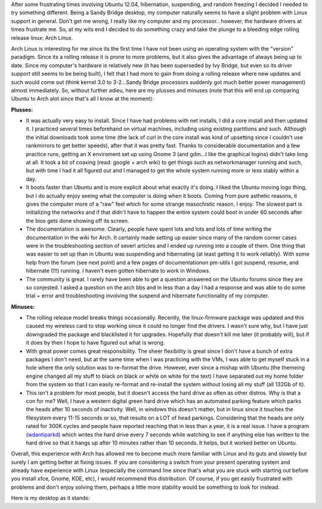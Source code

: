 After some frustrating times involving Ubuntu 12.04, hibernation, suspending, and random freezing I decided I needed to try something different. Being a Sandy Bridge desktop, my computer naturally seems to have a slight problem with Linux support in general. Don't get me wrong, I really like my computer and my processor...however, the hardware drivers at times frustrate me. So, at my wits end I decided to do something crazy and take the plunge to a bleeding edge rolling release linux\: Arch Linux.

Arch Linux is interesting for me since its the first time I have not been using an operating system with the "version" paradigm. Since its a rolling release it is prone to more problems, but it also gives the advantage of always being up to date. Since my computer's hardware is relatively new (it has been superseded by Ivy Bridge, but even so its driver support still seems to be being built), I felt that I had more to gain from doing a rolling release where new updates and such would come out (think kernel 3.0 to 3-2...Sandy Bridge processors suddenly got much better power management) almost immediately. So, without further adieu, here are my plusses and minuses (note that this will end up comparing Ubuntu to Arch alot since that's all I know at the moment)\:

**Plusses\:** 


* It was actually very easy to install. Since I have had problems with net installs, I did a core install and then updated it. I practiced several times beforehand on virtual machines, including using existing partitions and such. Although the initial downloads took some time (the lack of curl in the core install was kind of upsetting since I couldn't use rankmirrors to get better speeds), after that it was pretty fast. Thanks to considerable documentation and a few practice runs, getting an X enviroment set up using Gnome 3 (and gdm...I like the graphical logins) didn't take long at all. It took a bit of coaxing (read\: google + arch wiki) to get things such as networkmanager running and such, but with time I had it all figured out and I managed to get the whole system running more or less stably within a day.


* It boots faster than Ubuntu and is more explicit about what exactly it's doing. I liked the Ubuntu moving logo thing, but I do actually enjoy seeing what the computer is doing when it boots. Coming from pure asthetic reasons, it gives the computer more of a "raw" feel which for some strange masochistic reason, I enjoy. The slowest part is initializing the networks and if that didn't have to happen the entire system could boot in under 60 seconds after the bios gets done showing off its screen.


* The documentation is awesome. Clearly, people have spent lots and lots and lots of time writing the documentation in the wiki for Arch. It certainly made setting up easier since many of the random corner cases were in the troubleshooting section of severl articles and I ended up running into a couple of them. One thing that was easier to set up than in Ubuntu was suspending and hibernating (at least getting it to work reliably). With some help from the forum (see next point) and a few pages of documentationon pm-utils I got suspend, resume, and hibernate (!!!) running. I haven't even gotten hibernate to work in Windows.


* The community is great. I rarely have been able to get a question answered on the Ubuntu forums since they are so conjested. I asked a question on the arch bbs and in less than a day I had a response and was able to do some trial + error and troubleshooting involving the suspend and hibernate functionality of my computer.



**Minuses\:** 


* The rolling release model breaks things occasionally. Recently, the linux-firmware package was updated and this caused my wireless card to stop working since it could no longer find the drivers. I wasn't sure why, but I have just downgraded the package and blacklisted it for upgrades. Hopefully that doesn't kill me later (it probably will), but if it does by then I hope to have figured out what is wrong.


* With great power comes great responsibility. The sheer flexibility is great since I don't have a bunch of extra packages I don't need, but at the same time when I was practicing with the VMs, I was able to get myself stuck in a hole where the only solution was to re-format the drive. However, ever since a mishap with Ubuntu (the themeing engine changed all my stuff to black on black or white on white for the text) I have separated out my home folder from the system so that I can easily re-format and re-install the system without losing all my stuff (all 132Gb of it).


* This isn't a problem for most people, but it doesn't access the hard drive as often as other distros. Why is that a con for me? Well, I have a western digital green hard drive which has an automated parking feature which parks the heads after 10 seconds of inactivity. Well, in windows this doesn't matter, but in linux since it touches the filesystem every 11-15 seconds or so, that results on a LOT of head parkings. Considering that the heads are only rated for 300K cycles and people have reported reaching that in less than a year, it is a real issue. I have a program (`wdantiparkd <www.sagaforce.com/~sound/wdantiparkd/>`__) which writes the hard drive every 7 seconds while watching to see if anything else has written to the hard drive so that it hangs up after 10 minutes rather than 10 seconds. It helps, but it worked better on Ubuntu.



Overall, this experience with Arch has allowed me to become much more familiar with Linux and its guts and slowely but surely I am getting better at fixing issues. If you are considering a switch from your present operating system and already have experience with Linux (especially the command line since that's what you are stuck with starting out before you install xfce, Gnome, KDE, etc), I would recommend this distribution. Of course, if you get easily frustrated with problems and don't enjoy solving them, perhaps a little more stability would be something to look for instead.

Here is my desktop as it stands\:



.. rstblog-settings::
   :title: The first week or two with Arch Linux
   :date: 2012/07/09
   :url: /2012/07/09/the-first-week-or-two-with-arch-linux